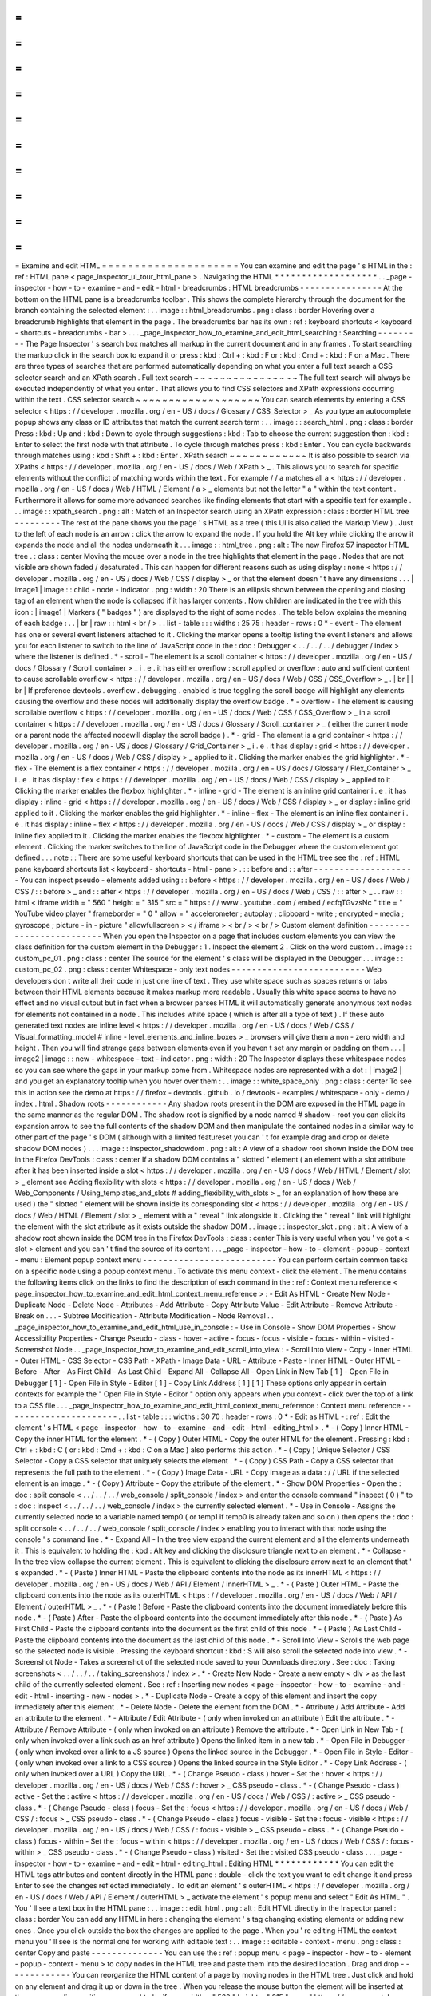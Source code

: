 =
=
=
=
=
=
=
=
=
=
=
=
=
=
=
=
=
=
=
=
=
Examine
and
edit
HTML
=
=
=
=
=
=
=
=
=
=
=
=
=
=
=
=
=
=
=
=
=
You
can
examine
and
edit
the
page
'
s
HTML
in
the
:
ref
:
HTML
pane
<
page_inspector_ui_tour_html_pane
>
.
Navigating
the
HTML
*
*
*
*
*
*
*
*
*
*
*
*
*
*
*
*
*
*
*
.
.
_page
-
inspector
-
how
-
to
-
examine
-
and
-
edit
-
html
-
breadcrumbs
:
HTML
breadcrumbs
-
-
-
-
-
-
-
-
-
-
-
-
-
-
-
-
At
the
bottom
on
the
HTML
pane
is
a
breadcrumbs
toolbar
.
This
shows
the
complete
hierarchy
through
the
document
for
the
branch
containing
the
selected
element
:
.
.
image
:
:
html_breadcrumbs
.
png
:
class
:
border
Hovering
over
a
breadcrumb
highlights
that
element
in
the
page
.
The
breadcrumbs
bar
has
its
own
:
ref
:
keyboard
shortcuts
<
keyboard
-
shortcuts
-
breadcrumbs
-
bar
>
.
.
.
_page_inspector_how_to_examine_and_edit_html_searching
:
Searching
-
-
-
-
-
-
-
-
-
The
Page
Inspector
'
s
search
box
matches
all
markup
in
the
current
document
and
in
any
frames
.
To
start
searching
the
markup
click
in
the
search
box
to
expand
it
or
press
:
kbd
:
Ctrl
+
:
kbd
:
F
or
:
kbd
:
Cmd
+
:
kbd
:
F
on
a
Mac
.
There
are
three
types
of
searches
that
are
performed
automatically
depending
on
what
you
enter
a
full
text
search
a
CSS
selector
search
and
an
XPath
search
.
Full
text
search
~
~
~
~
~
~
~
~
~
~
~
~
~
~
~
~
The
full
text
search
will
always
be
executed
independently
of
what
you
enter
.
That
allows
you
to
find
CSS
selectors
and
XPath
expressions
occurring
within
the
text
.
CSS
selector
search
~
~
~
~
~
~
~
~
~
~
~
~
~
~
~
~
~
~
~
You
can
search
elements
by
entering
a
CSS
selector
<
https
:
/
/
developer
.
mozilla
.
org
/
en
-
US
/
docs
/
Glossary
/
CSS_Selector
>
_
As
you
type
an
autocomplete
popup
shows
any
class
or
ID
attributes
that
match
the
current
search
term
:
.
.
image
:
:
search_html
.
png
:
class
:
border
Press
:
kbd
:
Up
and
:
kbd
:
Down
to
cycle
through
suggestions
:
kbd
:
Tab
to
choose
the
current
suggestion
then
:
kbd
:
Enter
to
select
the
first
node
with
that
attribute
.
To
cycle
through
matches
press
:
kbd
:
Enter
.
You
can
cycle
backwards
through
matches
using
:
kbd
:
Shift
+
:
kbd
:
Enter
.
XPath
search
~
~
~
~
~
~
~
~
~
~
~
~
It
is
also
possible
to
search
via
XPaths
<
https
:
/
/
developer
.
mozilla
.
org
/
en
-
US
/
docs
/
Web
/
XPath
>
_
.
This
allows
you
to
search
for
specific
elements
without
the
conflict
of
matching
words
within
the
text
.
For
example
/
/
a
matches
all
a
<
https
:
/
/
developer
.
mozilla
.
org
/
en
-
US
/
docs
/
Web
/
HTML
/
Element
/
a
>
_
elements
but
not
the
letter
"
a
"
within
the
text
content
.
Furthermore
it
allows
for
some
more
advanced
searches
like
finding
elements
that
start
with
a
specific
text
for
example
.
.
.
image
:
:
xpath_search
.
png
:
alt
:
Match
of
an
Inspector
search
using
an
XPath
expression
:
class
:
border
HTML
tree
-
-
-
-
-
-
-
-
-
The
rest
of
the
pane
shows
you
the
page
'
s
HTML
as
a
tree
(
this
UI
is
also
called
the
Markup
View
)
.
Just
to
the
left
of
each
node
is
an
arrow
:
click
the
arrow
to
expand
the
node
.
If
you
hold
the
Alt
key
while
clicking
the
arrow
it
expands
the
node
and
all
the
nodes
underneath
it
.
.
.
image
:
:
html_tree
.
png
:
alt
:
The
new
Firefox
57
inspector
HTML
tree
.
:
class
:
center
Moving
the
mouse
over
a
node
in
the
tree
highlights
that
element
in
the
page
.
Nodes
that
are
not
visible
are
shown
faded
/
desaturated
.
This
can
happen
for
different
reasons
such
as
using
display
:
none
<
https
:
/
/
developer
.
mozilla
.
org
/
en
-
US
/
docs
/
Web
/
CSS
/
display
>
_
or
that
the
element
doesn
'
t
have
any
dimensions
.
.
.
|
image1
|
image
:
:
child
-
node
-
indicator
.
png
:
width
:
20
There
is
an
ellipsis
shown
between
the
opening
and
closing
tag
of
an
element
when
the
node
is
collapsed
if
it
has
larger
contents
.
Now
children
are
indicated
in
the
tree
with
this
icon
:
|
image1
|
Markers
(
"
badges
"
)
are
displayed
to
the
right
of
some
nodes
.
The
table
below
explains
the
meaning
of
each
badge
:
.
.
|
br
|
raw
:
:
html
<
br
/
>
.
.
list
-
table
:
:
:
widths
:
25
75
:
header
-
rows
:
0
*
-
event
-
The
element
has
one
or
several
event
listeners
attached
to
it
.
Clicking
the
marker
opens
a
tooltip
listing
the
event
listeners
and
allows
you
for
each
listener
to
switch
to
the
line
of
JavaScript
code
in
the
:
doc
:
Debugger
<
.
.
/
.
.
/
.
.
/
debugger
/
index
>
where
the
listener
is
defined
.
*
-
scroll
-
The
element
is
a
scroll
container
<
https
:
/
/
developer
.
mozilla
.
org
/
en
-
US
/
docs
/
Glossary
/
Scroll_container
>
_
i
.
e
.
it
has
either
overflow
:
scroll
applied
or
overflow
:
auto
and
sufficient
content
to
cause
scrollable
overflow
<
https
:
/
/
developer
.
mozilla
.
org
/
en
-
US
/
docs
/
Web
/
CSS
/
CSS_Overflow
>
_
.
|
br
|
|
br
|
If
preference
devtools
.
overflow
.
debugging
.
enabled
is
true
toggling
the
scroll
badge
will
highlight
any
elements
causing
the
overflow
and
these
nodes
will
additionally
display
the
overflow
badge
.
*
-
overflow
-
The
element
is
causing
scrollable
overflow
<
https
:
/
/
developer
.
mozilla
.
org
/
en
-
US
/
docs
/
Web
/
CSS
/
CSS_Overflow
>
_
in
a
scroll
container
<
https
:
/
/
developer
.
mozilla
.
org
/
en
-
US
/
docs
/
Glossary
/
Scroll_container
>
_
(
either
the
current
node
or
a
parent
node
the
affected
nodewill
display
the
scroll
badge
)
.
*
-
grid
-
The
element
is
a
grid
container
<
https
:
/
/
developer
.
mozilla
.
org
/
en
-
US
/
docs
/
Glossary
/
Grid_Container
>
_
i
.
e
.
it
has
display
:
grid
<
https
:
/
/
developer
.
mozilla
.
org
/
en
-
US
/
docs
/
Web
/
CSS
/
display
>
_
applied
to
it
.
Clicking
the
marker
enables
the
grid
highlighter
.
*
-
flex
-
The
element
is
a
flex
container
<
https
:
/
/
developer
.
mozilla
.
org
/
en
-
US
/
docs
/
Glossary
/
Flex_Container
>
_
i
.
e
.
it
has
display
:
flex
<
https
:
/
/
developer
.
mozilla
.
org
/
en
-
US
/
docs
/
Web
/
CSS
/
display
>
_
applied
to
it
.
Clicking
the
marker
enables
the
flexbox
highlighter
.
*
-
inline
-
grid
-
The
element
is
an
inline
grid
container
i
.
e
.
it
has
display
:
inline
-
grid
<
https
:
/
/
developer
.
mozilla
.
org
/
en
-
US
/
docs
/
Web
/
CSS
/
display
>
_
or
display
:
inline
grid
applied
to
it
.
Clicking
the
marker
enables
the
grid
highlighter
.
*
-
inline
-
flex
-
The
element
is
an
inline
flex
container
i
.
e
.
it
has
display
:
inline
-
flex
<
https
:
/
/
developer
.
mozilla
.
org
/
en
-
US
/
docs
/
Web
/
CSS
/
display
>
_
or
display
:
inline
flex
applied
to
it
.
Clicking
the
marker
enables
the
flexbox
highlighter
.
*
-
custom
-
The
element
is
a
custom
element
.
Clicking
the
marker
switches
to
the
line
of
JavaScript
code
in
the
Debugger
where
the
custom
element
got
defined
.
.
.
note
:
:
There
are
some
useful
keyboard
shortcuts
that
can
be
used
in
the
HTML
tree
see
the
:
ref
:
HTML
pane
keyboard
shortcuts
list
<
keyboard
-
shortcuts
-
html
-
pane
>
.
:
:
before
and
:
:
after
-
-
-
-
-
-
-
-
-
-
-
-
-
-
-
-
-
-
-
-
You
can
inspect
pseudo
-
elements
added
using
:
:
before
<
https
:
/
/
developer
.
mozilla
.
org
/
en
-
US
/
docs
/
Web
/
CSS
/
:
:
before
>
_
and
:
:
after
<
https
:
/
/
developer
.
mozilla
.
org
/
en
-
US
/
docs
/
Web
/
CSS
/
:
:
after
>
_
.
.
raw
:
:
html
<
iframe
width
=
"
560
"
height
=
"
315
"
src
=
"
https
:
/
/
www
.
youtube
.
com
/
embed
/
ecfqTGvzsNc
"
title
=
"
YouTube
video
player
"
frameborder
=
"
0
"
allow
=
"
accelerometer
;
autoplay
;
clipboard
-
write
;
encrypted
-
media
;
gyroscope
;
picture
-
in
-
picture
"
allowfullscreen
>
<
/
iframe
>
<
br
/
>
<
br
/
>
Custom
element
definition
-
-
-
-
-
-
-
-
-
-
-
-
-
-
-
-
-
-
-
-
-
-
-
-
-
When
you
open
the
Inspector
on
a
page
that
includes
custom
elements
you
can
view
the
class
definition
for
the
custom
element
in
the
Debugger
:
1
.
Inspect
the
element
2
.
Click
on
the
word
custom
.
.
image
:
:
custom_pc_01
.
png
:
class
:
center
The
source
for
the
element
'
s
class
will
be
displayed
in
the
Debugger
.
.
.
image
:
:
custom_pc_02
.
png
:
class
:
center
Whitespace
-
only
text
nodes
-
-
-
-
-
-
-
-
-
-
-
-
-
-
-
-
-
-
-
-
-
-
-
-
-
-
Web
developers
don
t
write
all
their
code
in
just
one
line
of
text
.
They
use
white
space
such
as
spaces
returns
or
tabs
between
their
HTML
elements
because
it
makes
markup
more
readable
.
Usually
this
white
space
seems
to
have
no
effect
and
no
visual
output
but
in
fact
when
a
browser
parses
HTML
it
will
automatically
generate
anonymous
text
nodes
for
elements
not
contained
in
a
node
.
This
includes
white
space
(
which
is
after
all
a
type
of
text
)
.
If
these
auto
generated
text
nodes
are
inline
level
<
https
:
/
/
developer
.
mozilla
.
org
/
en
-
US
/
docs
/
Web
/
CSS
/
Visual_formatting_model
#
inline
-
level_elements_and_inline_boxes
>
_
browsers
will
give
them
a
non
-
zero
width
and
height
.
Then
you
will
find
strange
gaps
between
elements
even
if
you
haven
t
set
any
margin
or
padding
on
them
.
.
.
|
image2
|
image
:
:
new
-
whitespace
-
text
-
indicator
.
png
:
width
:
20
The
Inspector
displays
these
whitespace
nodes
so
you
can
see
where
the
gaps
in
your
markup
come
from
.
Whitespace
nodes
are
represented
with
a
dot
:
|
image2
|
and
you
get
an
explanatory
tooltip
when
you
hover
over
them
:
.
.
image
:
:
white_space_only
.
png
:
class
:
center
To
see
this
in
action
see
the
demo
at
https
:
/
/
firefox
-
devtools
.
github
.
io
/
devtools
-
examples
/
whitespace
-
only
-
demo
/
index
.
html
.
Shadow
roots
-
-
-
-
-
-
-
-
-
-
-
-
Any
shadow
roots
present
in
the
DOM
are
exposed
in
the
HTML
page
in
the
same
manner
as
the
regular
DOM
.
The
shadow
root
is
signified
by
a
node
named
#
shadow
-
root
you
can
click
its
expansion
arrow
to
see
the
full
contents
of
the
shadow
DOM
and
then
manipulate
the
contained
nodes
in
a
similar
way
to
other
part
of
the
page
'
s
DOM
(
although
with
a
limited
featureset
you
can
'
t
for
example
drag
and
drop
or
delete
shadow
DOM
nodes
)
.
.
.
image
:
:
inspector_shadowdom
.
png
:
alt
:
A
view
of
a
shadow
root
shown
inside
the
DOM
tree
in
the
Firefox
DevTools
:
class
:
center
If
a
shadow
DOM
contains
a
"
slotted
"
element
(
an
element
with
a
slot
attribute
after
it
has
been
inserted
inside
a
slot
<
https
:
/
/
developer
.
mozilla
.
org
/
en
-
US
/
docs
/
Web
/
HTML
/
Element
/
slot
>
_
element
see
Adding
flexibility
with
slots
<
https
:
/
/
developer
.
mozilla
.
org
/
en
-
US
/
docs
/
Web
/
Web_Components
/
Using_templates_and_slots
#
adding_flexibility_with_slots
>
_
for
an
explanation
of
how
these
are
used
)
the
"
slotted
"
element
will
be
shown
inside
its
corresponding
slot
<
https
:
/
/
developer
.
mozilla
.
org
/
en
-
US
/
docs
/
Web
/
HTML
/
Element
/
slot
>
_
element
with
a
"
reveal
"
link
alongside
it
.
Clicking
the
"
reveal
"
link
will
highlight
the
element
with
the
slot
attribute
as
it
exists
outside
the
shadow
DOM
.
.
image
:
:
inspector_slot
.
png
:
alt
:
A
view
of
a
shadow
root
shown
inside
the
DOM
tree
in
the
Firefox
DevTools
:
class
:
center
This
is
very
useful
when
you
'
ve
got
a
<
slot
>
element
and
you
can
'
t
find
the
source
of
its
content
.
.
.
_page
-
inspector
-
how
-
to
-
element
-
popup
-
context
-
menu
:
Element
popup
context
menu
-
-
-
-
-
-
-
-
-
-
-
-
-
-
-
-
-
-
-
-
-
-
-
-
-
-
You
can
perform
certain
common
tasks
on
a
specific
node
using
a
popup
context
menu
.
To
activate
this
menu
context
-
click
the
element
.
The
menu
contains
the
following
items
click
on
the
links
to
find
the
description
of
each
command
in
the
:
ref
:
Context
menu
reference
<
page_inspector_how_to_examine_and_edit_html_context_menu_reference
>
:
-
Edit
As
HTML
-
Create
New
Node
-
Duplicate
Node
-
Delete
Node
-
Attributes
-
Add
Attribute
-
Copy
Attribute
Value
-
Edit
Attribute
-
Remove
Attribute
-
Break
on
.
.
.
-
Subtree
Modification
-
Attribute
Modification
-
Node
Removal
.
.
_page_inspector_how_to_examine_and_edit_html_use_in_console
:
-
Use
in
Console
-
Show
DOM
Properties
-
Show
Accessibility
Properties
-
Change
Pseudo
-
class
-
hover
-
active
-
focus
-
focus
-
visible
-
focus
-
within
-
visited
-
Screenshot
Node
.
.
_page_inspector_how_to_examine_and_edit_scroll_into_view
:
-
Scroll
Into
View
-
Copy
-
Inner
HTML
-
Outer
HTML
-
CSS
Selector
-
CSS
Path
-
XPath
-
Image
Data
-
URL
-
Attribute
-
Paste
-
Inner
HTML
-
Outer
HTML
-
Before
-
After
-
As
First
Child
-
As
Last
Child
-
Expand
All
-
Collapse
All
-
Open
Link
in
New
Tab
[
1
]
-
Open
File
in
Debugger
[
1
]
-
Open
File
in
Style
-
Editor
[
1
]
-
Copy
Link
Address
[
1
]
[
1
]
These
options
only
appear
in
certain
contexts
for
example
the
"
Open
File
in
Style
-
Editor
"
option
only
appears
when
you
context
-
click
over
the
top
of
a
link
to
a
CSS
file
.
.
.
_page_inspector_how_to_examine_and_edit_html_context_menu_reference
:
Context
menu
reference
-
-
-
-
-
-
-
-
-
-
-
-
-
-
-
-
-
-
-
-
-
-
.
.
list
-
table
:
:
:
widths
:
30
70
:
header
-
rows
:
0
*
-
Edit
as
HTML
-
:
ref
:
Edit
the
element
'
s
HTML
<
page
-
inspector
-
how
-
to
-
examine
-
and
-
edit
-
html
-
editing_html
>
.
*
-
(
Copy
)
Inner
HTML
-
Copy
the
inner
HTML
for
the
element
.
*
-
(
Copy
)
Outer
HTML
-
Copy
the
outer
HTML
for
the
element
.
Pressing
:
kbd
:
Ctrl
+
:
kbd
:
C
(
or
:
kbd
:
Cmd
+
:
kbd
:
C
on
a
Mac
)
also
performs
this
action
.
*
-
(
Copy
)
Unique
Selector
/
CSS
Selector
-
Copy
a
CSS
selector
that
uniquely
selects
the
element
.
*
-
(
Copy
)
CSS
Path
-
Copy
a
CSS
selector
that
represents
the
full
path
to
the
element
.
*
-
(
Copy
)
Image
Data
-
URL
-
Copy
image
as
a
data
:
/
/
URL
if
the
selected
element
is
an
image
.
*
-
(
Copy
)
Attribute
-
Copy
the
attribute
of
the
element
.
*
-
Show
DOM
Properties
-
Open
the
:
doc
:
split
console
<
.
.
/
.
.
/
.
.
/
web_console
/
split_console
/
index
>
and
enter
the
console
command
"
inspect
(
0
)
"
to
:
doc
:
inspect
<
.
.
/
.
.
/
.
.
/
web_console
/
index
>
the
currently
selected
element
.
*
-
Use
in
Console
-
Assigns
the
currently
selected
node
to
a
variable
named
temp0
(
or
temp1
if
temp0
is
already
taken
and
so
on
)
then
opens
the
:
doc
:
split
console
<
.
.
/
.
.
/
.
.
/
web_console
/
split_console
/
index
>
enabling
you
to
interact
with
that
node
using
the
console
'
s
command
line
.
*
-
Expand
All
-
In
the
tree
view
expand
the
current
element
and
all
the
elements
underneath
it
.
This
is
equivalent
to
holding
the
:
kbd
:
Alt
key
and
clicking
the
disclosure
triangle
next
to
an
element
.
*
-
Collapse
-
In
the
tree
view
collapse
the
current
element
.
This
is
equivalent
to
clicking
the
disclosure
arrow
next
to
an
element
that
'
s
expanded
.
*
-
(
Paste
)
Inner
HTML
-
Paste
the
clipboard
contents
into
the
node
as
its
innerHTML
<
https
:
/
/
developer
.
mozilla
.
org
/
en
-
US
/
docs
/
Web
/
API
/
Element
/
innerHTML
>
_
.
*
-
(
Paste
)
Outer
HTML
-
Paste
the
clipboard
contents
into
the
node
as
its
outerHTML
<
https
:
/
/
developer
.
mozilla
.
org
/
en
-
US
/
docs
/
Web
/
API
/
Element
/
outerHTML
>
_
.
*
-
(
Paste
)
Before
-
Paste
the
clipboard
contents
into
the
document
immediately
before
this
node
.
*
-
(
Paste
)
After
-
Paste
the
clipboard
contents
into
the
document
immediately
after
this
node
.
*
-
(
Paste
)
As
First
Child
-
Paste
the
clipboard
contents
into
the
document
as
the
first
child
of
this
node
.
*
-
(
Paste
)
As
Last
Child
-
Paste
the
clipboard
contents
into
the
document
as
the
last
child
of
this
node
.
*
-
Scroll
Into
View
-
Scrolls
the
web
page
so
the
selected
node
is
visible
.
Pressing
the
keyboard
shortcut
:
kbd
:
S
will
also
scroll
the
selected
node
into
view
.
*
-
Screenshot
Node
-
Takes
a
screenshot
of
the
selected
node
saved
to
your
Downloads
directory
.
See
:
doc
:
Taking
screenshots
<
.
.
/
.
.
/
.
.
/
taking_screenshots
/
index
>
.
*
-
Create
New
Node
-
Create
a
new
empty
<
div
>
as
the
last
child
of
the
currently
selected
element
.
See
:
ref
:
Inserting
new
nodes
<
page
-
inspector
-
how
-
to
-
examine
-
and
-
edit
-
html
-
inserting
-
new
-
nodes
>
.
*
-
Duplicate
Node
-
Create
a
copy
of
this
element
and
insert
the
copy
immediately
after
this
element
.
*
-
Delete
Node
-
Delete
the
element
from
the
DOM
.
*
-
Attribute
/
Add
Attribute
-
Add
an
attribute
to
the
element
.
*
-
Attribute
/
Edit
Attribute
-
(
only
when
invoked
on
an
attribute
)
Edit
the
attribute
.
*
-
Attribute
/
Remove
Attribute
-
(
only
when
invoked
on
an
attribute
)
Remove
the
attribute
.
*
-
Open
Link
in
New
Tab
-
(
only
when
invoked
over
a
link
such
as
an
href
attribute
)
Opens
the
linked
item
in
a
new
tab
.
*
-
Open
File
in
Debugger
-
(
only
when
invoked
over
a
link
to
a
JS
source
)
Opens
the
linked
source
in
the
Debugger
.
*
-
Open
File
in
Style
-
Editor
-
(
only
when
invoked
over
a
link
to
a
CSS
source
)
Opens
the
linked
source
in
the
Style
Editor
.
*
-
Copy
Link
Address
-
(
only
when
invoked
over
a
URL
)
Copy
the
URL
.
*
-
(
Change
Pseudo
-
class
)
hover
-
Set
the
:
hover
<
https
:
/
/
developer
.
mozilla
.
org
/
en
-
US
/
docs
/
Web
/
CSS
/
:
hover
>
_
CSS
pseudo
-
class
.
*
-
(
Change
Pseudo
-
class
)
active
-
Set
the
:
active
<
https
:
/
/
developer
.
mozilla
.
org
/
en
-
US
/
docs
/
Web
/
CSS
/
:
active
>
_
CSS
pseudo
-
class
.
*
-
(
Change
Pseudo
-
class
)
focus
-
Set
the
:
focus
<
https
:
/
/
developer
.
mozilla
.
org
/
en
-
US
/
docs
/
Web
/
CSS
/
:
focus
>
_
CSS
pseudo
-
class
.
*
-
(
Change
Pseudo
-
class
)
focus
-
visible
-
Set
the
:
focus
-
visible
<
https
:
/
/
developer
.
mozilla
.
org
/
en
-
US
/
docs
/
Web
/
CSS
/
:
focus
-
visible
>
_
CSS
pseudo
-
class
.
*
-
(
Change
Pseudo
-
class
)
focus
-
within
-
Set
the
:
focus
-
within
<
https
:
/
/
developer
.
mozilla
.
org
/
en
-
US
/
docs
/
Web
/
CSS
/
:
focus
-
within
>
_
CSS
pseudo
-
class
.
*
-
(
Change
Pseudo
-
class
)
visited
-
Set
the
:
visited
CSS
pseudo
-
class
.
.
.
_page
-
inspector
-
how
-
to
-
examine
-
and
-
edit
-
html
-
editing_html
:
Editing
HTML
*
*
*
*
*
*
*
*
*
*
*
*
You
can
edit
the
HTML
tags
attributes
and
content
directly
in
the
HTML
pane
:
double
-
click
the
text
you
want
to
edit
change
it
and
press
Enter
to
see
the
changes
reflected
immediately
.
To
edit
an
element
'
s
outerHTML
<
https
:
/
/
developer
.
mozilla
.
org
/
en
-
US
/
docs
/
Web
/
API
/
Element
/
outerHTML
>
_
activate
the
element
'
s
popup
menu
and
select
"
Edit
As
HTML
"
.
You
'
ll
see
a
text
box
in
the
HTML
pane
:
.
.
image
:
:
edit_html
.
png
:
alt
:
Edit
HTML
directly
in
the
Inspector
panel
:
class
:
border
You
can
add
any
HTML
in
here
:
changing
the
element
'
s
tag
changing
existing
elements
or
adding
new
ones
.
Once
you
click
outside
the
box
the
changes
are
applied
to
the
page
.
When
you
'
re
editing
HTML
the
context
menu
you
'
ll
see
is
the
normal
one
for
working
with
editable
text
:
.
.
image
:
:
editable
-
context
-
menu
.
png
:
class
:
center
Copy
and
paste
-
-
-
-
-
-
-
-
-
-
-
-
-
-
You
can
use
the
:
ref
:
popup
menu
<
page
-
inspector
-
how
-
to
-
element
-
popup
-
context
-
menu
>
to
copy
nodes
in
the
HTML
tree
and
paste
them
into
the
desired
location
.
Drag
and
drop
-
-
-
-
-
-
-
-
-
-
-
-
-
You
can
reorganize
the
HTML
content
of
a
page
by
moving
nodes
in
the
HTML
tree
.
Just
click
and
hold
on
any
element
and
drag
it
up
or
down
in
the
tree
.
When
you
release
the
mouse
button
the
element
will
be
inserted
at
the
corresponding
position
:
.
.
raw
:
:
html
<
iframe
width
=
"
560
"
height
=
"
315
"
src
=
"
https
:
/
/
www
.
youtube
.
com
/
embed
/
oI
-
a035nfWk
"
title
=
"
YouTube
video
player
"
frameborder
=
"
0
"
allow
=
"
accelerometer
;
autoplay
;
clipboard
-
write
;
encrypted
-
media
;
gyroscope
;
picture
-
in
-
picture
"
allowfullscreen
>
<
/
iframe
>
<
br
/
>
<
br
/
>
You
can
cancel
the
drag
and
drop
by
pressing
the
:
kbd
:
Esc
key
.
.
.
_page
-
inspector
-
how
-
to
-
examine
-
and
-
edit
-
html
-
inserting
-
new
-
nodes
:
Inserting
new
nodes
-
-
-
-
-
-
-
-
-
-
-
-
-
-
-
-
-
-
-
There
'
s
a
"
+
"
icon
at
the
top
of
the
markup
view
:
.
.
image
:
:
html_tree
.
png
:
class
:
border
Click
this
icon
to
insert
an
empty
{
{
HTMLElement
(
"
div
"
)
}
}
into
the
document
as
the
last
child
of
the
currently
selected
element
.
You
can
then
edit
the
new
node
'
s
content
and
styling
just
as
you
would
any
other
node
in
the
document
.
.
.
raw
:
:
html
<
iframe
width
=
"
560
"
height
=
"
315
"
src
=
"
https
:
/
/
www
.
youtube
.
com
/
embed
/
NG5daffvVZM
"
title
=
"
YouTube
video
player
"
frameborder
=
"
0
"
allow
=
"
accelerometer
;
autoplay
;
clipboard
-
write
;
encrypted
-
media
;
gyroscope
;
picture
-
in
-
picture
"
allowfullscreen
>
<
/
iframe
>
<
br
/
>
<
br
/
>
You
can
access
the
same
functionality
using
the
"
Create
New
Node
"
popup
menu
item
.
Note
that
this
button
is
disabled
if
the
selected
element
'
s
type
is
such
that
adding
a
last
-
child
would
have
no
effect
(
for
example
if
it
is
an
html
<
https
:
/
/
developer
.
mozilla
.
org
/
en
-
US
/
docs
/
Web
/
HTML
/
Element
/
html
>
_
or
iframe
<
https
:
/
/
developer
.
mozilla
.
org
/
en
-
US
/
docs
/
Web
/
HTML
/
Element
/
iframe
>
_
element
)
.
However
it
is
enabled
in
places
where
it
is
not
valid
to
insert
a
div
<
https
:
/
/
developer
.
mozilla
.
org
/
en
-
US
/
docs
/
Web
/
HTML
/
Element
/
div
>
_
such
as
style
<
https
:
/
/
developer
.
mozilla
.
org
/
en
-
US
/
docs
/
Web
/
HTML
/
Element
/
style
>
_
or
link
<
https
:
/
/
developer
.
mozilla
.
org
/
en
-
US
/
docs
/
Web
/
HTML
/
Element
/
link
>
_
.
In
these
cases
the
element
is
added
as
text
.
